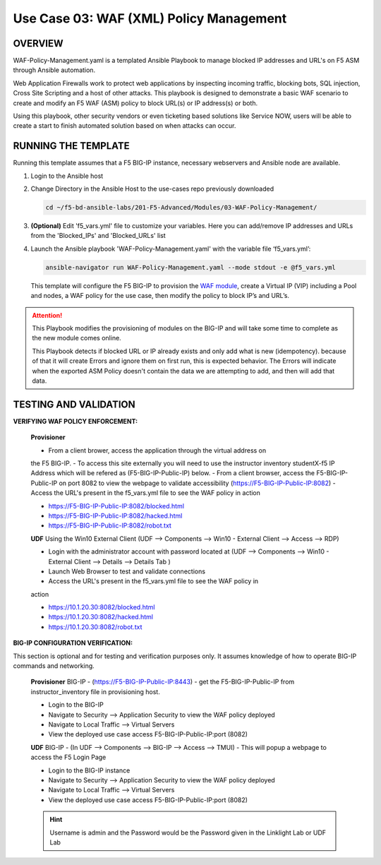 Use Case 03: WAF (XML) Policy Management
========================================

OVERVIEW
--------

WAF-Policy-Management.yaml is a templated Ansible Playbook to manage blocked
IP addresses and URL's on F5 ASM through Ansible automation. 

Web Application Firewalls work to protect web applications by inspecting
incoming traffic, blocking bots, SQL injection, Cross Site Scripting and a host
of other attacks. This playbook is designed to demonstrate a basic WAF scenario
to create and modify an F5 WAF (ASM) policy to block URL(s) or IP address(s) or
both. 

Using this playbook, other security vendors or even ticketing based solutions
like Service NOW, users will be able to create a start to finish automated
solution based on when attacks can occur.

RUNNING THE TEMPLATE
--------------------

Running this template assumes that a F5 BIG-IP instance, necessary webservers
and Ansible node are available. 

1. Login to the Ansible host

2. Change Directory in the Ansible Host to the use-cases repo previously
   downloaded

   .. code:: bash
   
      cd ~/f5-bd-ansible-labs/201-F5-Advanced/Modules/03-WAF-Policy-Management/


3. **(Optional)** Edit 'f5_vars.yml' file to customize your variables. Here you
   can add/remove IP addresses and URLs from the 'Blocked_IPs' and
   'Blocked_URLs' list

4. Launch the Ansible playbook 'WAF-Policy-Management.yaml' with the
   variable file ‘f5_vars.yml’:

   .. code:: bash

      ansible-navigator run WAF-Policy-Management.yaml --mode stdout -e @f5_vars.yml

   This template will configure the F5 BIG-IP to provision the
   `WAF module <https://www.f5.com/products/security/advanced-waf>`__, create a
   Virtual IP (VIP) including a Pool and nodes, a WAF policy for the use case,
   then modify the policy to block IP’s and URL’s.

.. attention::

   This Playbook modifies the provisioning of modules on the BIG-IP and will
   take some time to complete as the new module comes online.
   
   This Playbook detects if blocked URL or IP already exists and only add what
   is new (idempotency).  because of that it will create Errors and ignore them on first run, 
   this is expected behavior.  The Errors will indicate when the exported ASM Policy doesn't 
   contain the data we are attempting to add, and then will add that data.  


TESTING AND VALIDATION
----------------------

**VERIFYING WAF POLICY ENFORCEMENT:**

   **Provisioner**

   - From a client brower, access the application through the virtual address on
   the F5 BIG-IP.
   - To access this site externally you will need to use the instructor inventory
   studentX-f5 IP Address which will be refered as (F5-BIG-IP-Public-IP) below.
   - From a client browser, access the F5-BIG-IP-Public-IP on port 8082 to view
   the webpage to validate accessibility (https://F5-BIG-IP-Public-IP:8082)
   - Access the URL's present in the f5_vars.yml file to see the WAF policy in
   action 

   - https://F5-BIG-IP-Public-IP:8082/blocked.html
   - https://F5-BIG-IP-Public-IP:8082/hacked.html
   - https://F5-BIG-IP-Public-IP:8082/robot.txt 

   **UDF**
   Using the Win10 External Client (UDF --> Components --> Win10 - External Client --> Access --> RDP)

   - Login with the administrator account with password located at (UDF --> Components --> Win10 - External Client --> Details --> Details Tab )
   - Launch Web Browser to test and validate connections 
   - Access the URL's present in the f5_vars.yml file to see the WAF policy in
   action 

   - https://10.1.20.30:8082/blocked.html
   - https://10.1.20.30:8082/hacked.html
   - https://10.1.20.30:8082/robot.txt 


**BIG-IP CONFIGURATION VERIFICATION:**

This section is optional and for testing and verification purposes only. It
assumes knowledge of how to operate BIG-IP commands and networking.

   **Provisioner**
   BIG-IP - (https://F5-BIG-IP-Public-IP:8443) - get the F5-BIG-IP-Public-IP from
   instructor_inventory file in provisioning host.

   - Login to the BIG-IP
   - Navigate to Security --> Application Security to view the WAF policy deployed
   - Navigate to Local Traffic --> Virtual Servers
   - View the deployed use case access F5-BIG-IP-Public-IP:port (8082)

   **UDF**
   BIG-IP - (In UDF --> Components --> BIG-IP --> Access --> TMUI)  - This will popup
   a webpage to access the F5 Login Page

   - Login to the BIG-IP instance
   - Navigate to Security --> Application Security to view the WAF policy deployed
   - Navigate to Local Traffic --> Virtual Servers
   - View the deployed use case access F5-BIG-IP-Public-IP:port (8082)

   .. hint::

      Username is admin and the Password would be the Password given in the Linklight Lab or UDF Lab
